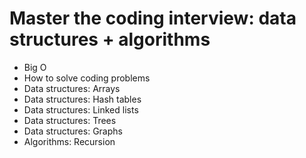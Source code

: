 * Master the coding interview: data structures + algorithms

- Big O
- How to solve coding problems
- Data structures: Arrays
- Data structures: Hash tables
- Data structures: Linked lists
- Data structures: Trees
- Data structures: Graphs
- Algorithms: Recursion

